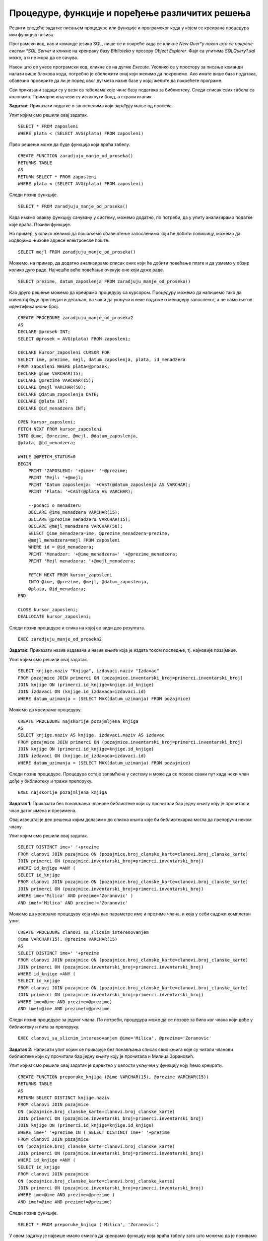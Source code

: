 Процедуре, функције и поређење различитих решења
================================================

.. suggestionnote::

    Кроз искуство у програмирању се стиче и вештина да се препозна који начин решавања је најбоље  применити у некој конкретној ситуацију. Искуство долази кроз рад на великом броју задатака. 

Решити следеће задатке писањем процедуре или функције и програмског кода у којем се креирана процедура или функција позива. 

Програмски код, као и команде језика SQL, пише се и покреће када се кликне *New Quer*y након што се покрене систем *SQL Server* и кликне на креирану базу *Biblioteka* у прозору *Object Explorer*. Фајл са упитима *SQLQuery1.sql* може, а и не мора да се сачува.

Након што се унесе програмски код, кликне се на дугме *Execute*. Уколико се у простору за писање команди налази више блокова кода, потребно је обележити онај који желимо да покренемо. Ако имате више база података, обавезно проверите да ли је поред овог дугмета назив базе у којој желите да покрећете програме.  

.. image:: ../../_images/slika_521a.jpg
    :width: 600
    :align: center

Сви приказани задаци су у вези са табелама које чине базу података за библиотеку. Следи списак свих табела са колонама. Примарни кључеви су истакнути болд, а страни италик. 

.. image:: ../../_images/slika_521b.jpg
    :width: 600
    :align: center


.. questionnote::

    1. Наредног месеца ће бити повећање плата запослених у библиотеци за све оне којима је плата тренутно мања од просечне плате свих запослених. Потребан је списак особа које очекује повећање да би се обавиле административне припреме.  

**Задатак**: Приказати податке о запосленима који зарађују мање од просека.

Упит којим смо решили овај задатак.

::

    SELECT * FROM zaposleni
    WHERE plata < (SELECT AVG(plata) FROM zaposleni)

Прво решење може да буде функција која враћа табелу. 

::

    CREATE FUNCTION zaradjuju_manje_od_proseka()
    RETURNS TABLE
    AS 
    RETURN SELECT * FROM zaposleni
    WHERE plata < (SELECT AVG(plata) FROM zaposleni)

Следи позив функције. 

::

    SELECT * FROM zaradjuju_manje_od_proseka()

Када имамо овакву функцију сачувану у систему, можемо додатно, по потреби, да у упиту анализирамо податке које враћа. Позиви функције. 

На пример, уколико желимо да пошаљемо обавештење запосленима који ће добити повишицу, можемо да издвојимо њихове адресе електронске поште. 

::

    SELECT mejl FROM zaradjuju_manje_od_proseka()

Можемо, на пример, да додатно анализирамо списак оних који ће добити повећање плате и да узмемо у обзир колико дуго раде. Најчешће веће повећање очекује оне који дуже раде. 

::

    SELECT prezime, datum_zaposlenja FROM zaradjuju_manje_od_proseka()

Као друго решење можемо да креирамо процедуру са курсором. Процедуру можемо да напишемо тако да извештај буде прегледан и детаљан, па чак и да укључи и неке податке о менаџеру запосленог, а не само његов идентификациони број. 

::

    CREATE PROCEDURE zaradjuju_manje_od_proseka2
    AS
    DECLARE @prosek INT;
    SELECT @prosek = AVG(plata) FROM zaposleni;

    DECLARE kursor_zaposleni CURSOR FOR
    SELECT ime, prezime, mejl, datum_zaposlenja, plata, id_menadzera
    FROM zaposleni WHERE plata<@prosek;
    DECLARE @ime VARCHAR(15);
    DECLARE @prezime VARCHAR(15);
    DECLARE @mejl VARCHAR(50);
    DECLARE @datum_zaposlenja DATE;
    DECLARE @plata INT;
    DECLARE @id_menadzera INT;

    OPEN kursor_zaposleni;
    FETCH NEXT FROM kursor_zaposleni
    INTO @ime, @prezime, @mejl, @datum_zaposlenja, 
    @plata, @id_menadzera;

    WHILE @@FETCH_STATUS=0
    BEGIN
        PRINT 'ZAPOSLENI: '+@ime+' '+@prezime;
        PRINT 'Mejl: '+@mejl;
        PRINT 'Datum zaposlenja: '+CAST(@datum_zaposlenja AS VARCHAR);
        PRINT 'Plata: '+CAST(@plata AS VARCHAR);

        --podaci o menadzeru
        DECLARE @ime_menadzera VARCHAR(15);
        DECLARE @prezime_menadzera VARCHAR(15);
        DECLARE @mejl_menadzera VARCHAR(50);
        SELECT @ime_menadzera=ime, @prezime_menadzera=prezime, 
        @mejl_menadzera=mejl FROM zaposleni
        WHERE id = @id_menadzera;
        PRINT 'Menadzer: '+@ime_menadzera+' '+@prezime_menadzera;
        PRINT 'Mejl menadzera: '+@mejl_menadzera;
        
        FETCH NEXT FROM kursor_zaposleni
        INTO @ime, @prezime, @mejl, @datum_zaposlenja, 
        @plata, @id_menadzera;
    END

    CLOSE kursor_zaposleni;
    DEALLOCATE kursor_zaposleni;

Следи позив процедуре и слика на којој се види део резултата.

::

    EXEC zaradjuju_manje_od_proseka2

.. image:: ../../_images/slika_522a.jpg
    :width: 600
    :align: center

.. questionnote::

    2. Члан библиотеке је питао за препоруку. Интересује га која је књига и од које издавачке куће тражена најскорије. 

**Задатак**: Приказати назив издавача и назив књиге која је издата током последње, тј. најновије позајмице. 

Упит којим смо решили овај задатак.

::

    SELECT knjige.naziv "Knjiga", izdavaci.naziv "Izdavac"
    FROM pozajmice JOIN primerci ON (pozajmice.inventarski_broj=primerci.inventarski_broj)
    JOIN knjige ON (primerci.id_knjige=knjige.id_knjige)
    JOIN izdavaci ON (knjige.id_izdavaca=izdavaci.id)
    WHERE datum_uzimanja = (SELECT MAX(datum_uzimanja) FROM pozajmice)

Можемо да креирамо процедуру. 

::

    CREATE PROCEDURE najskorije_pozajmljena_knjiga
    AS
    SELECT knjige.naziv AS knjiga, izdavaci.naziv AS izdavac
    FROM pozajmice JOIN primerci ON (pozajmice.inventarski_broj=primerci.inventarski_broj)
    JOIN knjige ON (primerci.id_knjige=knjige.id_knjige)
    JOIN izdavaci ON (knjige.id_izdavaca=izdavaci.id)
    WHERE datum_uzimanja = (SELECT MAX(datum_uzimanja) FROM pozajmice)

Следи позив процедуре. Процедура остаје запамћена у систему и може да се позове сваки пут када неки члан дође у библиотеку и тражи препоруку. 

::

    EXEC najskorije_pozajmljena_knjiga

.. questionnote::

    3. Члан библиотеке Милица Зорановић је дошла у библиотеку и пита за препоруку за неку књигу. Библиотекарка је одлучила да извуче списак књига које су читали други чланови библиотеке који су читали бар неку од књига које је читала и Милица, тј. неки избор књига других чланова библиотеке чији се укус бар делимично поклапа са Миличиним. Милица онда са тог списка може да изабере неки од наслова који јој се допадне. 

**Задатак 1**: Приказати без понављања чланове библиотеке који су прочитали бар једну књигу коју је прочитао и члан датог имена и презимена.  

Овај извештај је део решења којим долазимо до списка књига које би библиотекарка могла да препоручи неком члану. 

Упит којим смо решили овај задатак.

::

    SELECT DISTINCT ime+' '+prezime
    FROM clanovi JOIN pozajmice ON (pozajmice.broj_clanske_karte=clanovi.broj_clanske_karte)
    JOIN primerci ON (pozajmice.inventarski_broj=primerci.inventarski_broj)
    WHERE id_knjige =ANY (
    SELECT id_knjige
    FROM clanovi JOIN pozajmice ON (pozajmice.broj_clanske_karte=clanovi.broj_clanske_karte)
    JOIN primerci ON (pozajmice.inventarski_broj=primerci.inventarski_broj)
    WHERE ime='Milica' AND prezime='Zoranovic' )
    AND ime!='Milica' AND prezime!='Zoranovic'

Можемо да креирамо процедуру која има као параметре име и презиме члана, и која у себи садржи комплетан упит. 

::

    CREATE PROCEDURE clanovi_sa_slicnim_interesovanjem
    @ime VARCHAR(15), @prezime VARCHAR(15)
    AS
    SELECT DISTINCT ime+' '+prezime
    FROM clanovi JOIN pozajmice ON (pozajmice.broj_clanske_karte=clanovi.broj_clanske_karte)
    JOIN primerci ON (pozajmice.inventarski_broj=primerci.inventarski_broj)
    WHERE id_knjige =ANY (
    SELECT id_knjige
    FROM clanovi JOIN pozajmice ON (pozajmice.broj_clanske_karte=clanovi.broj_clanske_karte)
    JOIN primerci ON (pozajmice.inventarski_broj=primerci.inventarski_broj)
    WHERE ime=@ime AND prezime=@prezime)
    AND ime!=@ime AND prezime!=@prezime

Следи позив процедуре за једног члана. По потреби, процедура може да се позове за било ког члана који дође у библиотеку и пита за препоруку. 

::

    EXEC clanovi_sa_slicnim_interesovanjem @ime='Milica', @prezime='Zoranovic'

**Задатак 2**: Написати упит којим се приказује без понављања списак свих књига које су читали чланови библиотеке који су прочитали бар једну књигу коју је прочитала и Милица Зорановић. 

Упит којим смо решили овај задатак је директно у целости укључен у функцију коју ћемо креирати.

::

    CREATE FUNCTION preporuke_knjiga (@ime VARCHAR(15), @prezime VARCHAR(15))
    RETURNS TABLE
    AS
    RETURN SELECT DISTINCT knjige.naziv 
    FROM clanovi JOIN pozajmice 
    ON (pozajmice.broj_clanske_karte=clanovi.broj_clanske_karte)
    JOIN primerci ON (pozajmice.inventarski_broj=primerci.inventarski_broj)
    JOIN knjige ON (primerci.id_knjige=knjige.id_knjige)
    WHERE ime+' '+prezime IN ( SELECT DISTINCT ime+' '+prezime
    FROM clanovi JOIN pozajmice 
    ON (pozajmice.broj_clanske_karte=clanovi.broj_clanske_karte)
    JOIN primerci ON (pozajmice.inventarski_broj=primerci.inventarski_broj)
    WHERE id_knjige =ANY (
    SELECT id_knjige
    FROM clanovi JOIN pozajmice 
    ON (pozajmice.broj_clanske_karte=clanovi.broj_clanske_karte)
    JOIN primerci ON (pozajmice.inventarski_broj=primerci.inventarski_broj)
    WHERE ime=@ime AND prezime=@prezime )
    AND ime!=@ime AND prezime!=@prezime)

Следи позив функције. 

::

    SELECT * FROM preporuke_knjiga ('Milica', 'Zoranovic')

У овом задатку је највише имало смисла да креирамо функцију која враћа табелу зато што можемо да је позивамо на различите начине и да тако додатно филтрирамо списак предлога књига који смо добили. 

На пример, Милица жели неку књигу из области рачунарства, а да ју је читао неко ко има сличан избор књига као и она. 

::

    SELECT * FROM preporuke_knjiga ('Milica', 'Zoranovic')
    WHERE naziv LIKE '%racunarstvo%'

У следећем упиту се из списка предложених књига издвајају оне, ако постоје, које је објавила одређена издавачка кућа. 

::

    SELECT * FROM preporuke_knjiga ('Milica', 'Zoranovic')
    WHERE naziv IN (SELECT knjige.naziv
    FROM knjige JOIN izdavaci
    ON (knjige.id_izdavaca=izdavaci.id) 
    WHERE izdavaci.naziv='CET')

У следећем упиту се из списка предложених књига издвајају оне, ако постоје, које је написао одређени писац.  

::

    SELECT * FROM preporuke_knjiga ('Milica', 'Zoranovic')
    WHERE naziv IN (SELECT knjige.naziv
    FROM knjige JOIN autori_knjige
    ON (autori_knjige.id_knjige=knjige.id_knjige)
    JOIN autori ON (autori_knjige.id_autora=autori.id_autora) 
    WHERE ime='Marko' AND prezime='Vidojkovic')

Кад год неки члан пита за препоруку, може да се позове ова функција која је сачувана у систему. На пример, можемо да је позовемо за члана Оливеру Стошић.

::

    SELECT * FROM preporuke_knjiga ('Olivera', 'Stosic')

